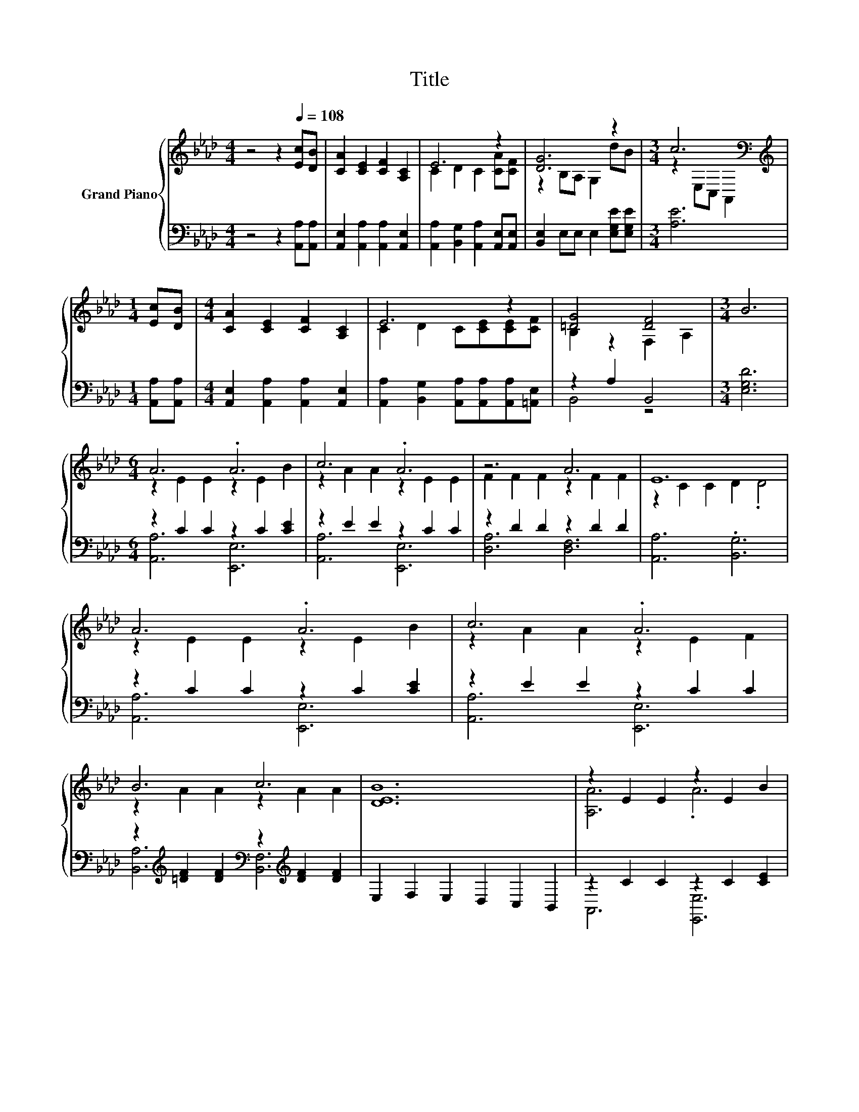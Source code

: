 X:1
T:Title
%%score { ( 1 3 5 ) | ( 2 4 ) }
L:1/8
M:4/4
K:Ab
V:1 treble nm="Grand Piano"
V:3 treble 
V:5 treble 
V:2 bass 
V:4 bass 
V:1
 z4 z2[Q:1/4=108] [Ec][DB] | [CA]2 [CE]2 [CF]2 [A,C]2 | E6 z2 | [DG]6 z2 |[M:3/4] c6[K:bass] | %5
[M:1/4][K:treble] [Ec][DB] |[M:4/4] [CA]2 [CE]2 [CF]2 [A,C]2 | E6 z2 | [=DG]4 [DF]4 |[M:3/4] B6 | %10
[M:6/4] A6 .A6 | c6 .A6 | z6 A6 | E12 | A6 .A6 | c6 .A6 | B6 c6 | [DEB]12 | z2 E2 E2 z2 E2 B2 | %19
 c6 .A6 | z6 A6 | d12 | d6 .c6 | e6 .c6 | c6 B6 | A12 |] %26
V:2
 z4 z2 [A,,A,][A,,A,] | [A,,E,]2 [A,,A,]2 [A,,A,]2 [A,,E,]2 | %2
 [A,,A,]2 [B,,G,]2 [A,,A,]2 [A,,E,][A,,E,] | [B,,E,]2 E,E, E,2 [E,G,E][E,G,E] |[M:3/4] [A,E]6 | %5
[M:1/4] [A,,A,][A,,A,] |[M:4/4] [A,,E,]2 [A,,A,]2 [A,,A,]2 [A,,E,]2 | %7
 [A,,A,]2 [B,,G,]2 [A,,A,][A,,A,][A,,A,][=A,,E,] | z2 A,2 B,,4 |[M:3/4] [E,G,D]6 | %10
[M:6/4] z2 C2 C2 z2 C2 [CE]2 | z2 E2 E2 z2 C2 C2 | z2 D2 D2 z2 D2 D2 | [A,,A,]6 .[B,,G,]6 | %14
 z2 C2 C2 z2 C2 [CE]2 | z2 E2 E2 z2 C2 C2 | %16
 z2[K:treble] [=DF]2 [DF]2[K:bass] z2[K:treble] [DF]2 [DF]2 | E,2 F,2 E,2 D,2 C,2 B,,2 | %18
 z2 C2 C2 z2 C2 [CE]2 | z2 E2 E2 z2 C2 B,2 | z2 D2 D2 z2 D2 D2 | %21
 z2[K:treble] F2 F2[K:bass] z2[K:treble] F2 F2 | z2[K:treble] F2 F2[K:bass] z2 F2 D,2 | %23
 z2[K:treble] [EA]2 [EA]2 z2 F2 F2 | z2[K:treble] [=DF]2 [DF]2[K:bass] z2 [_DE]2 [DE]2 | %25
 z2 E,2 F,2 .E,6 |] %26
V:3
 x8 | x8 | C2 D2 C2 [CA][CF] | z2 B,A, G,2 dB |[M:3/4] z2[K:bass] E,C, A,,2 |[M:1/4][K:treble] x2 | %6
[M:4/4] x8 | C2 D2 C[CE][CE][CF] | B,2 z2 F,2 A,2 |[M:3/4] x6 |[M:6/4] z2 E2 E2 z2 E2 B2 | %11
 z2 A2 A2 z2 E2 E2 | F2 F2 F2 z2 F2 F2 | z2 C2 C2 D2 .D4 | z2 E2 E2 z2 E2 B2 | z2 A2 A2 z2 E2 F2 | %16
 z2 A2 A2 z2 A2 A2 | x12 | [A,A]6 .A6 | z2 A2 A2 z2 E2 E2 | F2 F2 F2 z2 F2 F2 | z2 B2 B2 z2 B2 B2 | %22
 z2 B2 B2 z2 =A2 [B,FB]2 | z2 c2 c2 z2 A2 A2 | z2 A2 A2 z2 G2 G2 | [A,CE]2 [CE]2 [DF]2 .[CE]6 |] %26
V:4
 x8 | x8 | x8 | x8 |[M:3/4] x6 |[M:1/4] x2 |[M:4/4] x8 | x8 | B,,4 z4 |[M:3/4] x6 | %10
[M:6/4] [A,,A,]6 [E,,E,]6 | [A,,A,]6 [E,,E,]6 | [D,A,]6 [D,F,]6 | x12 | [A,,A,]6 [E,,E,]6 | %15
 [A,,A,]6 [E,,E,]6 | [B,,A,]6[K:treble][K:bass] [B,,F,]6[K:treble] | x12 | A,,6 [E,,E,]6 | %19
 [A,,A,]6 [E,,E,]6 | [D,A,]6 [D,F,]6 | [B,,B,]6[K:treble][K:bass] F,,6[K:treble] | %22
 [B,,B,]6[K:treble][K:bass] .[C,=A,]6 | [E,C]6[K:treble] [F,C]6 | %24
 [B,,A,]6[K:treble][K:bass] [E,G,]6 | A,,12 |] %26
V:5
 x8 | x8 | x8 | x8 |[M:3/4] x2[K:bass] x4 |[M:1/4][K:treble] x2 |[M:4/4] x8 | x8 | x8 |[M:3/4] x6 | %10
[M:6/4] x12 | x12 | x12 | x12 | x12 | x12 | x12 | x12 | x12 | x12 | x12 | z6 F,6 | x12 | x12 | %24
 x12 | x12 |] %26

